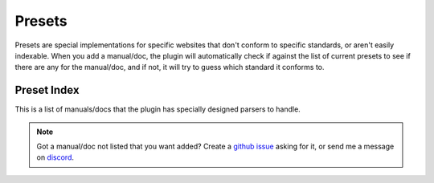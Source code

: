 Presets
========
Presets are special implementations for specific websites that don't conform to specific standards, or aren't easily indexable. When you add a manual/doc, the plugin will automatically check if against the list of current presets to see if there are any for the manual/doc, and if not, it will try to guess which standard it conforms to. 

Preset Index
-------------

This is a list of manuals/docs that the plugin has specially designed parsers to handle.

.. NOTE::
    Got a manual/doc not listed that you want added? Create a `github issue <https://github.com/cibere/Flow.Launcher.Plugin.rtfm/issues>`__ asking for it, or send me a message on `discord <https://discord.com/users/894312088762220605>`__.

.. list-presets::